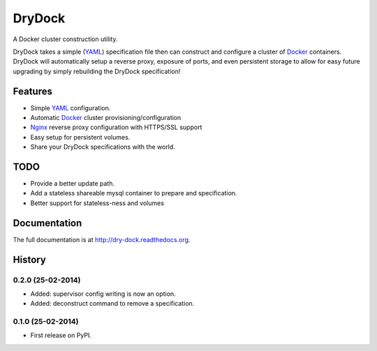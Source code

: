 =======
DryDock
=======

.. image:: https://badge.fury.io/py/drydock.png
    :target: http://badge.fury.io/py/drydock

.. image:: https://travis-ci.org/Nekroze/drydock.png?branch=master
    :target: https://travis-ci.org/Nekroze/drydock

.. image:: https://pypip.in/d/drydock/badge.png
    :target: https://pypi.python.org/pypi/drydock

A Docker cluster construction utility.

DryDock takes a simple (YAML_) specification file then can construct and
configure a cluster of Docker_ containers. DryDock will automatically
setup a reverse proxy, exposure of ports, and even persistent storage to
allow for easy future upgrading by simply rebuilding the DryDock
specification!

Features
--------

* Simple YAML_ configuration.
* Automatic Docker_ cluster provisioning/configuration
* Nginx_ reverse proxy configuration with HTTPS/SSL support
* Easy setup for persistent volumes.
* Share your DryDock specifications with the world.

TODO
----

* Provide a better update path.
* Add a stateless shareable mysql container to prepare and specification.
* Better support for stateless-ness and volumes

.. _Nginx: http://wiki.nginx.org/
.. _YAML: http://wikipedia.org/wiki/YAML
.. _Docker: https://www.docker.io/


Documentation
-------------

The full documentation is at http://dry-dock.readthedocs.org.



History
-------

0.2.0 (25-02-2014)
++++++++++++++++++

* Added: supervisor config writing is now an option.
* Added: deconstruct command to remove a specification.

0.1.0 (25-02-2014)
++++++++++++++++++

* First release on PyPI.


